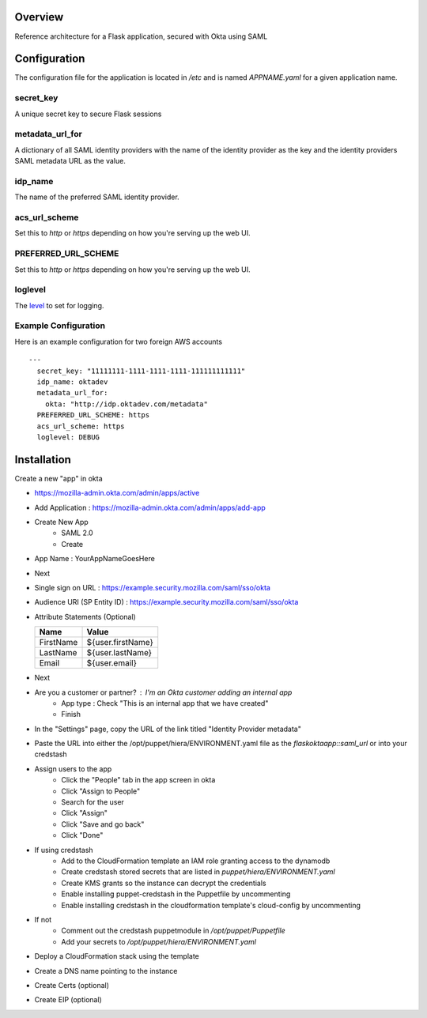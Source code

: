 Overview
========

Reference architecture for a Flask application, secured with Okta using SAML

Configuration
=============

The configuration file for the application is located in `/etc` and is named
`APPNAME.yaml` for a given application name.

secret_key
----------

A unique secret key to secure Flask sessions

metadata_url_for
----------------

A dictionary of all SAML identity providers with the name of the identity
provider as the key and the identity providers SAML metadata URL as the
value.

idp_name
--------

The name of the preferred SAML identity provider.

acs_url_scheme
--------------

Set this to `http` or `https` depending on how you're serving up the web UI.

PREFERRED_URL_SCHEME
--------------------

Set this to `http` or `https` depending on how you're serving up the web UI.

loglevel
--------

The `level <https://docs.python.org/2/library/logging.html#levels>`_ to set for logging.

Example Configuration
---------------------

Here is an example configuration for two foreign AWS accounts

::

    --- 
      secret_key: "11111111-1111-1111-1111-111111111111"
      idp_name: oktadev
      metadata_url_for: 
        okta: "http://idp.oktadev.com/metadata"
      PREFERRED_URL_SCHEME: https
      acs_url_scheme: https
      loglevel: DEBUG


Installation
============

Create a new "app" in okta

- https://mozilla-admin.okta.com/admin/apps/active
- Add Application : https://mozilla-admin.okta.com/admin/apps/add-app
- Create New App
   - SAML 2.0
   - Create
- App Name : YourAppNameGoesHere
- Next
- Single sign on URL : https://example.security.mozilla.com/saml/sso/okta
- Audience URI (SP Entity ID) : https://example.security.mozilla.com/saml/sso/okta
- Attribute Statements (Optional)

  +-----------+-------------------+
  | Name      | Value             |
  +===========+===================+
  | FirstName | ${user.firstName} |
  +-----------+-------------------+
  | LastName  | ${user.lastName}  |
  +-----------+-------------------+
  | Email     | ${user.email}     |
  +-----------+-------------------+

- Next
- Are you a customer or partner? : I'm an Okta customer adding an internal app
   - App type : Check "This is an internal app that we have created"
   - Finish
- In the "Settings" page, copy the URL of the link titled "Identity Provider metadata"
- Paste the URL into either the /opt/puppet/hiera/ENVIRONMENT.yaml file as the `flaskoktaapp::saml_url` or into your credstash
- Assign users to the app
   - Click the "People" tab in the app screen in okta
   - Click "Assign to People"
   - Search for the user
   - Click "Assign"
   - Click "Save and go back"
   - Click "Done"
- If using credstash
   - Add to the CloudFormation template an IAM role granting access to the dynamodb
   - Create credstash stored secrets that are listed in `puppet/hiera/ENVIRONMENT.yaml`
   - Create KMS grants so the instance can decrypt the credentials
   - Enable installing puppet-credstash in the Puppetfile by uncommenting
   - Enable installing credstash in the cloudformation template's cloud-config by uncommenting
- If not
   - Comment out the credstash puppetmodule in `/opt/puppet/Puppetfile`
   - Add your secrets to `/opt/puppet/hiera/ENVIRONMENT.yaml`
- Deploy a CloudFormation stack using the template
- Create a DNS name pointing to the instance
- Create Certs (optional)
- Create EIP (optional)